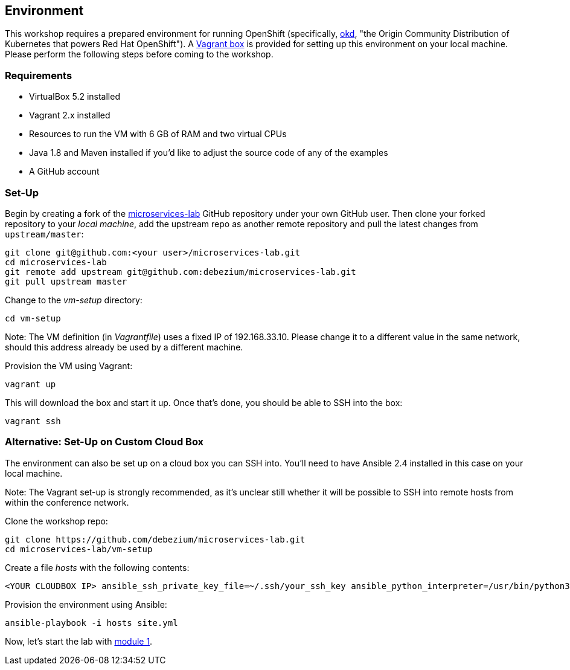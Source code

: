 == Environment
ifdef::env-github,env-browser[:outfilesuffix: .adoc]

This workshop requires a prepared environment for running OpenShift
(specifically, https://www.okd.io/[okd], "the Origin Community Distribution of Kubernetes that powers Red Hat OpenShift").
A https://www.vagrantup.com/[Vagrant box] is provided for setting up this environment on your local machine.
Please perform the following steps before coming to the workshop.

=== Requirements

* VirtualBox 5.2 installed
* Vagrant 2.x installed
* Resources to run the VM with 6 GB of RAM and two virtual CPUs
* Java 1.8 and Maven installed if you'd like to adjust the source code of any of the examples
* A GitHub account

=== Set-Up

Begin by creating a fork of the https://github.com/debezium/microservices-lab[microservices-lab] GitHub repository under your own GitHub user.
Then clone your forked repository to your _local machine_, add the upstream repo as another remote repository and pull the latest changes from `upstream/master`:

[source, sh]
git clone git@github.com:<your user>/microservices-lab.git
cd microservices-lab
git remote add upstream git@github.com:debezium/microservices-lab.git
git pull upstream master

Change to the _vm-setup_ directory:

[source, sh]
cd vm-setup

Note: The VM definition (in _Vagrantfile_) uses a fixed IP of 192.168.33.10.
Please change it to a different value in the same network, should this address already be used by a different machine.

Provision the VM using Vagrant:

[source, sh]
vagrant up

This will download the box and start it up.
Once that's done, you should be able to SSH into the box:

[source, sh]
vagrant ssh

=== Alternative: Set-Up on Custom Cloud Box

The environment can also be set up on a cloud box you can SSH into.
You'll need to have Ansible 2.4 installed in this case on your local machine.

Note: The Vagrant set-up is strongly recommended, as it's unclear still whether it will be possible to SSH into remote hosts from within the conference network.

Clone the workshop repo:

[source, sh]
git clone https://github.com/debezium/microservices-lab.git
cd microservices-lab/vm-setup

Create a file _hosts_ with the following contents:

[source]
<YOUR CLOUDBOX IP> ansible_ssh_private_key_file=~/.ssh/your_ssh_key ansible_python_interpreter=/usr/bin/python3

Provision the environment using Ansible:

[source, sh]
ansible-playbook -i hosts site.yml

Now, let's start the lab with <<module-01#,module 1>>.
